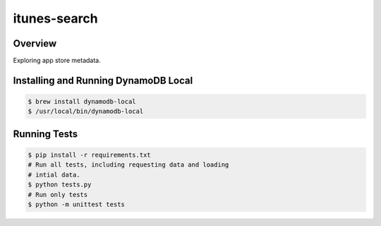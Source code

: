 itunes-search
======================================

Overview
--------

Exploring app store metadata.

Installing and Running DynamoDB Local
-------------------------------------

.. code:: bash

    $ brew install dynamodb-local
    $ /usr/local/bin/dynamodb-local

Running Tests
-------------

.. code:: bash

    $ pip install -r requirements.txt
    # Run all tests, including requesting data and loading
    # intial data.
    $ python tests.py
    # Run only tests
    $ python -m unittest tests

